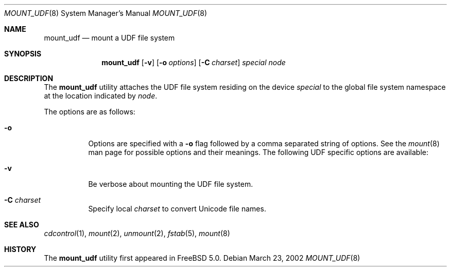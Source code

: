 .\" Copyright (c) 2002
.\"     Scott Long <scottl@FreeBSD.org>
.\"	Jeroen Ruigrok van der Werven <asmodai@wxs.nl>
.\" All rights reserved.
.\"
.\" Redistribution and use in source and binary forms, with or without
.\" modification, are permitted provided that the following conditions
.\" are met:
.\" 1. Redistributions of source code must retain the above copyright
.\"    notice, this list of conditions and the following disclaimer.
.\" 2. Redistributions in binary form must reproduce the above copyright
.\"    notice, this list of conditions and the following disclaimer in the
.\"    documentation and/or other materials provided with the distribution.
.\"
.\" THIS SOFTWARE IS PROVIDED BY THE REGENTS AND CONTRIBUTORS ``AS IS'' AND
.\" ANY EXPRESS OR IMPLIED WARRANTIES, INCLUDING, BUT NOT LIMITED TO, THE
.\" IMPLIED WARRANTIES OF MERCHANTABILITY AND FITNESS FOR A PARTICULAR PURPOSE
.\" ARE DISCLAIMED.  IN NO EVENT SHALL THE REGENTS OR CONTRIBUTORS BE LIABLE
.\" FOR ANY DIRECT, INDIRECT, INCIDENTAL, SPECIAL, EXEMPLARY, OR CONSEQUENTIAL
.\" DAMAGES (INCLUDING, BUT NOT LIMITED TO, PROCUREMENT OF SUBSTITUTE GOODS
.\" OR SERVICES; LOSS OF USE, DATA, OR PROFITS; OR BUSINESS INTERRUPTION)
.\" HOWEVER CAUSED AND ON ANY THEORY OF LIABILITY, WHETHER IN CONTRACT, STRICT
.\" LIABILITY, OR TORT (INCLUDING NEGLIGENCE OR OTHERWISE) ARISING IN ANY WAY
.\" OUT OF THE USE OF THIS SOFTWARE, EVEN IF ADVISED OF THE POSSIBILITY OF
.\" SUCH DAMAGE.
.\"
.\" $FreeBSD: stable/12/sbin/mount_udf/mount_udf.8 141611 2005-02-10 09:19:34Z ru $
.\"
.Dd March 23, 2002
.Dt MOUNT_UDF 8
.Os
.Sh NAME
.Nm mount_udf
.Nd mount a UDF file system
.Sh SYNOPSIS
.Nm
.Op Fl v
.Op Fl o Ar options
.Op Fl C Ar charset
.Ar special node
.Sh DESCRIPTION
The
.Nm
utility attaches the UDF file system residing on the device
.Ar special
to the global file system namespace at the location indicated by
.Ar node .
.Pp
The options are as follows:
.Bl -tag -width indent
.It Fl o
Options are specified with a
.Fl o
flag followed by a comma separated string of options.
See the
.Xr mount 8
man page for possible options and their meanings.
The following UDF specific options are available:
.It Fl v
Be verbose about mounting the UDF file system.
.It Fl C Ar charset
Specify local
.Ar charset
to convert Unicode file names.
.El
.Sh SEE ALSO
.Xr cdcontrol 1 ,
.Xr mount 2 ,
.Xr unmount 2 ,
.Xr fstab 5 ,
.Xr mount 8
.Sh HISTORY
The
.Nm
utility first appeared in
.Fx 5.0 .
